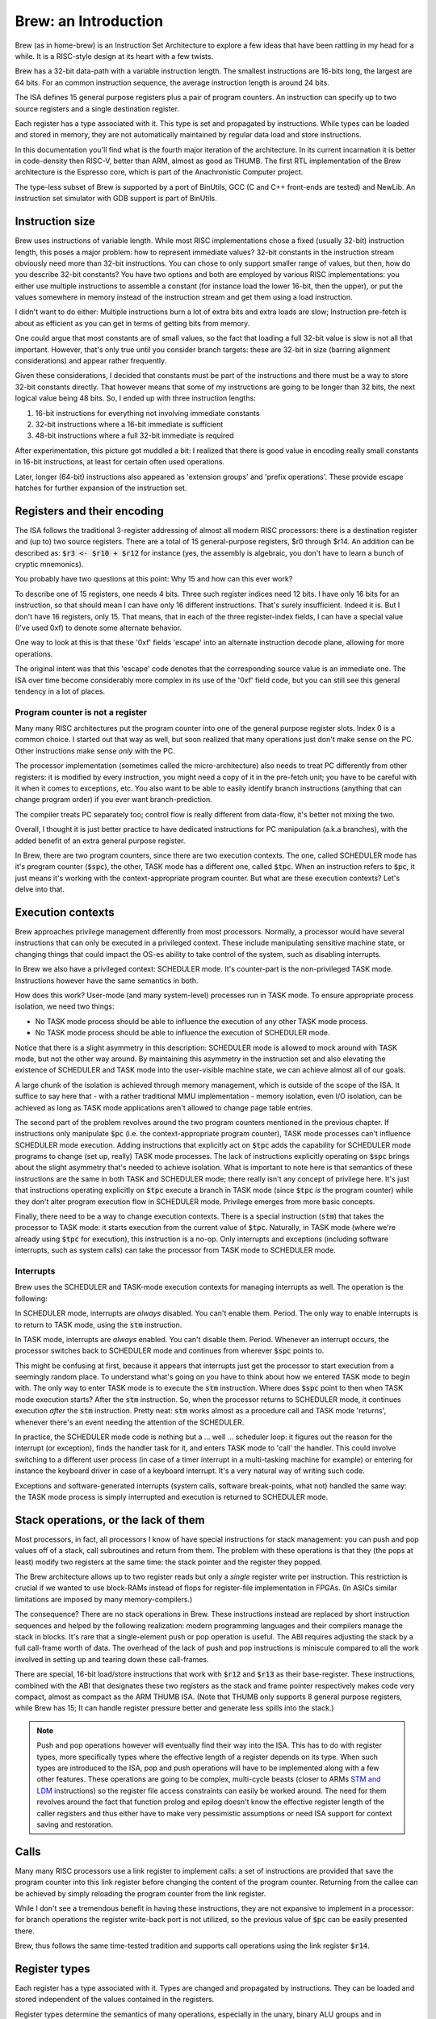 Brew: an Introduction
=====================

Brew (as in home-brew) is an Instruction Set Architecture to explore a few ideas that have been rattling in my head for a while. It is a RISC-style design at its heart with a few twists.

Brew has a 32-bit data-path with a variable instruction length. The smallest instructions are 16-bits long, the largest are 64 bits. For an common instruction sequence, the average instruction length is around 24 bits.

The ISA defines 15 general purpose registers plus a pair of program counters. An instruction can specify up to two source registers and a single destination register.

Each register has a type associated with it. This type is set and propagated by instructions. While types can be loaded and stored in memory, they are not automatically maintained by regular data load and store instructions.

In this documentation you'll find what is the fourth major iteration of the architecture. In its current incarnation it is better in code-density then RISC-V, better than ARM, almost as good as THUMB. The first RTL implementation of the Brew architecture is the Espresso core, which is part of the Anachronistic Computer project.

The type-less subset of Brew is supported by a port of BinUtils, GCC (C and C++ front-ends are tested) and NewLib. An instruction set simulator with GDB support is part of BinUtils.

Instruction size
----------------

Brew uses instructions of variable length. While most RISC implementations chose a fixed (usually 32-bit) instruction length, this poses a major problem: how to represent immediate values? 32-bit constants in the instruction stream obviously need more than 32-bit instructions. You can chose to only support smaller range of values, but then, how do you describe 32-bit constants? You have two options and both are employed by various RISC implementations: you either use multiple instructions to assemble a constant (for instance load the lower 16-bit, then the upper), or put the values somewhere in memory instead of the instruction stream and get them using a load instruction.

I didn't want to do either: Multiple instructions burn a lot of extra bits and extra loads are slow; Instruction pre-fetch is about as efficient as you can get in terms of getting bits from memory.

One could argue that most constants are of small values, so the fact that loading a full 32-bit value is slow is not all that important. However, that's only true until you consider branch targets: these are 32-bit in size (barring alignment considerations) and appear rather frequently.

Given these considerations, I decided that constants must be part of the instructions and there must be a way to store 32-bit constants directly. That however means that some of my instructions are going to be longer than 32 bits, the next logical value being 48 bits. So, I ended up with three instruction lengths:

1. 16-bit instructions for everything not involving immediate constants
2. 32-bit instructions where a 16-bit immediate is sufficient
3. 48-bit instructions where a full 32-bit immediate is required

After experimentation, this picture got muddled a bit: I realized that there is good value in encoding really small constants in 16-bit instructions, at least for certain often used operations.

Later, longer (64-bit) instructions also appeared as 'extension groups' and 'prefix operations'. These provide escape hatches for further expansion of the instruction set.

Registers and their encoding
----------------------------

The ISA follows the traditional 3-register addressing of almost all modern RISC processors: there is a destination register and (up to) two source registers. There are a total of 15 general-purpose registers, $r0 through $r14. An addition can be described as: :code:`$r3 <- $r10 + $r12` for instance (yes, the assembly is algebraic, you don't have to learn a bunch of cryptic mnemonics).

You probably have two questions at this point: Why 15 and how can this ever work?

To describe one of 15 registers, one needs 4 bits. Three such register indices need 12 bits. I have only 16 bits for an instruction, so that should mean I can have only 16 different instructions. That's surely insufficient. Indeed it is. But I don't have 16 registers, only 15. That means, that in each of the three register-index fields, I can have a special value (I've used 0xf) to denote some alternate behavior.

One way to look at this is that these '0xf' fields 'escape' into an alternate instruction decode plane, allowing for more operations.

The original intent was that this 'escape' code denotes that the corresponding source value is an immediate one. The ISA over time become considerably more complex in its use of the '0xf' field code, but you can still see this general tendency in a lot of places.


Program counter is not a register
~~~~~~~~~~~~~~~~~~~~~~~~~~~~~~~~~

Many many RISC architectures put the program counter into one of the general purpose register slots. Index 0 is a common choice. I started out that way as well, but soon realized that many operations just don't make sense on the PC. Other instructions make sense *only* with the PC.

The processor implementation (sometimes called the micro-architecture) also needs to treat PC differently from other registers: it is modified by every instruction, you might need a copy of it in the pre-fetch unit; you have to be careful with it when it comes to exceptions, etc. You also want to be able to easily identify branch instructions (anything that can change program order) if you ever want branch-prediction.

The compiler treats PC separately too; control flow is really different from data-flow, it's better not mixing the two.

Overall, I thought it is just better practice to have dedicated instructions for PC manipulation (a.k.a branches), with the added benefit of an extra general purpose register.

In Brew, there are two program counters, since there are two execution contexts. The one, called SCHEDULER mode has it's program counter (:code:`$spc`), the other, TASK mode has a different one, called :code:`$tpc`. When an instruction refers to :code:`$pc`, it just means it's working with the context-appropriate program counter. But what are these execution contexts? Let's delve into that.

Execution contexts
------------------

Brew approaches privilege management differently from most processors. Normally, a processor would have several instructions that can only be executed in a privileged context. These include manipulating sensitive machine state, or changing things that could impact the OS-es ability to take control of the system, such as disabling interrupts.

In Brew we also have a privileged context: SCHEDULER mode. It's counter-part is the non-privileged TASK mode. Instructions however have the same semantics in both.

How does this work? User-mode (and many system-level) processes run in TASK mode. To ensure appropriate process isolation, we need two things:

* No TASK mode process should be able to influence the execution of any other TASK mode process.
* No TASK mode process should be able to influence the execution of SCHEDULER mode.

Notice that there is a slight asymmetry in this description: SCHEDULER mode is allowed to mock around with TASK mode, but not the other way around. By maintaining this asymmetry in the instruction set and also elevating the existence of SCHEDULER and TASK mode into the user-visible machine state, we can achieve almost all of our goals.

A large chunk of the isolation is achieved through memory management, which is outside of the scope of the ISA. It suffice to say here that - with a rather traditional MMU implementation - memory isolation, even I/O isolation, can be achieved as long as TASK mode applications aren't allowed to change page table entries.

The second part of the problem revolves around the two program counters mentioned in the previous chapter. If instructions only manipulate :code:`$pc` (i.e. the context-appropriate program counter), TASK mode processes can't influence SCHEDULER mode execution. Adding instructions that explicitly act on :code:`$tpc` adds the capability for SCHEDULER mode programs to change (set up, really) TASK mode processes. The lack of instructions explicitly operating on :code:`$spc` brings about the slight asymmetry that's needed to achieve isolation. What is important to note here is that semantics of these instructions are the same in both TASK and SCHEDULER mode; there really isn't any concept of privilege here. It's just that instructions operating explicitly on :code:`$tpc` execute a branch in TASK mode (since :code:`$tpc` *is* the program counter) while they don't alter program execution flow in SCHEDULER mode. Privilege emerges from more basic concepts.

Finally, there need to be a way to change execution contexts. There is a special instruction (:code:`stm`) that takes the processor to TASK mode: it starts execution from the current value of :code:`$tpc`. Naturally, in TASK mode (where we're already using :code:`$tpc` for execution), this instruction is a no-op. Only interrupts and exceptions (including software interrupts, such as system calls) can take the processor from TASK mode to SCHEDULER mode.

Interrupts
~~~~~~~~~~

Brew uses the SCHEDULER and TASK-mode execution contexts for managing interrupts as well. The operation is the following:

In SCHEDULER mode, interrupts are *always* disabled. You can't enable them. Period. The only way to enable interrupts is to return to TASK mode, using the :code:`stm` instruction.

In TASK mode, interrupts are *always* enabled. You can't disable them. Period. Whenever an interrupt occurs, the processor switches back to SCHEDULER mode and continues from wherever :code:`$spc` points to.

This might be confusing at first, because it appears that interrupts just get the processor to start execution from a seemingly random place. To understand what's going on you have to think about how we entered TASK mode to begin with. The only way to enter TASK mode is to execute the :code:`stm` instruction. Where does :code:`$spc` point to then when TASK mode execution starts? After the :code:`stm` instruction. So, when the processor returns to SCHEDULER mode, it continues execution *after* the :code:`stm` instruction. Pretty neat: :code:`stm` works almost as a procedure call and TASK mode 'returns', whenever there's an event needing the attention of the SCHEDULER.

In practice, the SCHEDULER mode code is nothing but a ... well ... scheduler loop: it figures out the reason for the interrupt (or exception), finds the handler task for it, and enters TASK mode to 'call' the handler. This could involve switching to a different user process (in case of a timer interrupt in a multi-tasking machine for example) or entering for instance the keyboard driver in case of a keyboard interrupt. It's a very natural way of writing such code.

Exceptions and software-generated interrupts (system calls, software break-points, what not) handled the same way: the TASK mode process is simply interrupted and execution is returned to SCHEDULER mode.


Stack operations, or the lack of them
-------------------------------------

Most processors, in fact, all processors I know of have special instructions for stack management: you can push and pop values off of a stack, call subroutines and return from them. The problem with these operations is that they (the pops at least) modify two registers at the same time: the stack pointer and the register they popped.

The Brew architecture allows up to two register reads but only a *single* register write per instruction. This restriction is crucial if we wanted to use block-RAMs instead of flops for register-file implementation in FPGAs. (In ASICs similar limitations are imposed by many memory-compilers.)

The consequence? There are no stack operations in Brew. These instructions instead are replaced by short instruction sequences and helped by the following realization: modern programming languages and their compilers manage the stack in blocks. It's rare that a single-element push or pop operation is useful. The ABI requires adjusting the stack by a full call-frame worth of data. The overhead of the lack of push and pop instructions is miniscule compared to all the work involved in setting up and tearing down these call-frames.

There are special, 16-bit load/store instructions that work with :code:`$r12` and :code:`$r13` as their base-register. These instructions, combined with the ABI that designates these two registers as the stack and frame pointer respectively makes code very compact, almost as compact as the ARM THUMB ISA. (Note that THUMB only supports 8 general purpose registers, while Brew has 15; It can handle register pressure better and generate less spills into the stack.)

.. note:: Push and pop operations however will eventually find their way into the ISA. This has to do with register types, more specifically types where the effective length of a register depends on its type. When such types are introduced to the ISA, pop and push operations will have to be implemented along with a few other features. These operations are going to be complex, multi-cycle beasts (closer to ARMs `STM and LDM <https://developer.arm.com/documentation/dui0068/b/Writing-ARM-and-Thumb-Assembly-Language/Load-and-store-multiple-register-instructions/ARM-LDM-and-STM-instructions>`_ instructions) so the register file access constraints can easily be worked around. The need for them revolves around the fact that function prolog and epilog doesn't know the effective register length of the caller registers and thus either have to make very pessimistic assumptions or need ISA support for context saving and restoration.

Calls
-----

Many many RISC processors use a link register to implement calls: a set of instructions are provided that save the program counter into this link register before changing the content of the program counter. Returning from the callee can be achieved by simply reloading the program counter from the link register.

While I don't see a tremendous benefit in having these instructions, they are not expansive to implement in a processor: for branch operations the register write-back port is not utilized, so the previous value of :code:`$pc` can be easily presented there.

Brew, thus follows the same time-tested tradition and supports call operations using the link register :code:`$r14`.

Register types
--------------

Each register has a type associated with it. Types are changed and propagated by instructions. They can be loaded and stored independent of the values contained in the registers.

Register types determine the semantics of many operations, especially in the unary, binary ALU groups and in conditional branches. For instance, the operation: :code:`$r0 <- $r1 + $r2` might mean an integer addition if the types associated with :code:`$r1` and :code:`$r2` are integer, or a floating point addition if the types are set as such. When the result is written into :code:`$r0` the type of it is also set accordingly.

.. note::

    Almost all processors have a similar concept for floating-point (and vector) registers: they have their own type, except this type is fixed. Brew in a way makes this partitioning of the register file more flexible, something that can be adapted to the needs of the application at hand.

Type management is probably the most complex and most controversial part of the ISA.

The dynamic typing of registers gives great flexibility ot the ISA and allows future growth and extensibility. There is however overhead associated with managing register types as register types need to be maintained.

**There are several problems to contend with on the architecture level**:

Complexity comes in the form of function calls: a new vulnerability (or just a source of bugs) opens up when functions are called with incorrect or unexpected register types assigned to the registers holding function parameters. Functions need a way to quickly check against type-expectations.

Another complexity arises when dealing with callee-saved registers: these are registers that the caller assumes to retain their values through a function-invocation. In a type-aware ISA, not only the register values, but their type needs to be retained. The callee cannot make any assumptions about the type of the register, so, if the register is to be reused in the callee, it must:

#. Save the original register value in the function prolog
#. Save the original register type in the function prolog
#. Change the register type to the desired one in the function body
#. Restore the original register type in the function epilog
#. Restore the original register value in the function epilog

Special bulk type load and store operations are provided to deal with these extra complexities in an efficient manner; still the overhead is non-zero.

Lastly - though it doesn't apply for the current Brew ISA - there could be register types that impact the effective size of a register. Think about how vector operations, especially a scalable vector extension, would be implemented! Suddenly, if a register is of 'vector of 4 32-bit integer' type, it's effective length is 128 bits. However, if it's just an 'integer', it's a mere 32 bits long. The callee now faced with the problem of not only not knowing the type of the register to be saved, but neither it's size. Conservative assumptions (all registers are as large as they can possibly be) results in a lot of extra memory operations that are mostly unnecessary. Type-dependent function prologs and epilogs - if implemented in SW - are slow and convoluted. Worse, the stack space required to store the registers during function prolog is not known at compile time, which means that stack-offsets cannot be statically computed. All this results in a need for complex context saving and restoring instructions. (Similar problems exist in all context switching use-cases, including when TASK-mode contexts are swapped by the SCHEDULER.)

**Implementation of all these instructions adds complexity of course but a micro-architecture needs to deal with another unique challenge**:

Instruction decode becomes complex. Before an instruction can be dispatched to an execution unit, it's operand types need to be determined. These types might depend on in-flight instructions, generating new scheduling hazards. However, for most instructions (type load/stores are an obvious exception) the result type can be trivially determined in a single cycle, during instruction issue. Thus, while there's more implementation complexity for sure, no true performance penalty is involved.

**The compiler for such an architecture needs some special behavior**:

Since there is overhead associated with changing the type of the register, optimal code-generation requires the compiler to group variables of the same type into the same set of registers in the register allocator. This type-awareness in the register allocator is something I'm still exploring: the current toolchain thus doesn't support types.


Type-less variant
-----------------

Due to all the complexities listed above, I made sure that a type-less variant of the ISA is possible: in this case, all registers are assumed to have the type of INT32 and type-change instructions have no effect.

It is important to note though that code compiled for the type-less variant is not inter-operable with code for a typed subset, at least not at the moment: function prologs and epilogs are not type-aware. This can later be mitigated by special calling conventions for non-type-aware functions, but that feature is not implemented yet in the toolchain.

More documentation
------------------

The full documentation for Brew is checked in into this repository, but can be viewed `here <http://htmlpreview.github.io/?https://github.com/andrastantos/brew/blob/main/docs/html/index.html>`_ as well.
